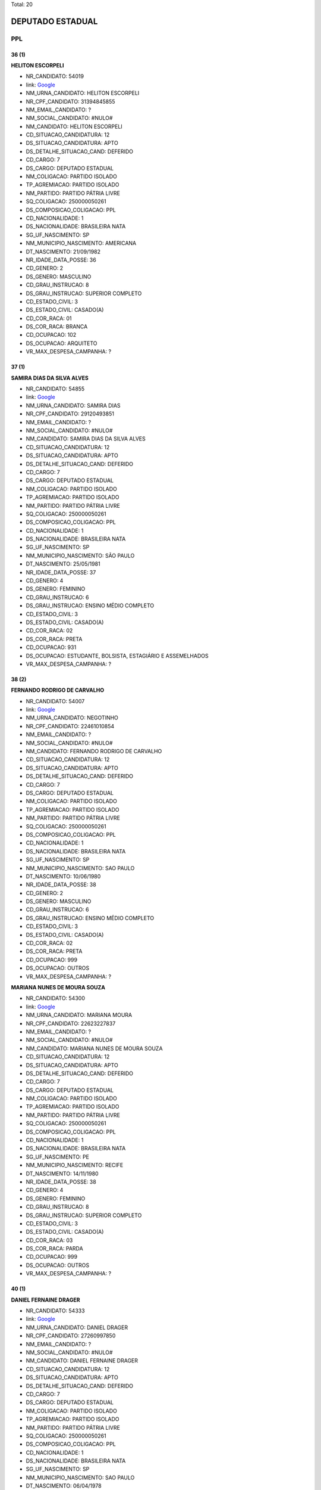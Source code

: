 Total: 20

DEPUTADO ESTADUAL
=================

PPL
---

36 (1)
......

**HELITON ESCORPELI**

- NR_CANDIDATO: 54019
- link: `Google <https://www.google.com/search?q=HELITON+ESCORPELI>`_
- NM_URNA_CANDIDATO: HELITON ESCORPELI
- NR_CPF_CANDIDATO: 31394845855
- NM_EMAIL_CANDIDATO: ?
- NM_SOCIAL_CANDIDATO: #NULO#
- NM_CANDIDATO: HELITON ESCORPELI
- CD_SITUACAO_CANDIDATURA: 12
- DS_SITUACAO_CANDIDATURA: APTO
- DS_DETALHE_SITUACAO_CAND: DEFERIDO
- CD_CARGO: 7
- DS_CARGO: DEPUTADO ESTADUAL
- NM_COLIGACAO: PARTIDO ISOLADO
- TP_AGREMIACAO: PARTIDO ISOLADO
- NM_PARTIDO: PARTIDO PÁTRIA LIVRE
- SQ_COLIGACAO: 250000050261
- DS_COMPOSICAO_COLIGACAO: PPL
- CD_NACIONALIDADE: 1
- DS_NACIONALIDADE: BRASILEIRA NATA
- SG_UF_NASCIMENTO: SP
- NM_MUNICIPIO_NASCIMENTO: AMERICANA
- DT_NASCIMENTO: 21/09/1982
- NR_IDADE_DATA_POSSE: 36
- CD_GENERO: 2
- DS_GENERO: MASCULINO
- CD_GRAU_INSTRUCAO: 8
- DS_GRAU_INSTRUCAO: SUPERIOR COMPLETO
- CD_ESTADO_CIVIL: 3
- DS_ESTADO_CIVIL: CASADO(A)
- CD_COR_RACA: 01
- DS_COR_RACA: BRANCA
- CD_OCUPACAO: 102
- DS_OCUPACAO: ARQUITETO
- VR_MAX_DESPESA_CAMPANHA: ?


37 (1)
......

**SAMIRA DIAS DA SILVA ALVES**

- NR_CANDIDATO: 54855
- link: `Google <https://www.google.com/search?q=SAMIRA+DIAS+DA+SILVA+ALVES>`_
- NM_URNA_CANDIDATO: SAMIRA DIAS
- NR_CPF_CANDIDATO: 29120493851
- NM_EMAIL_CANDIDATO: ?
- NM_SOCIAL_CANDIDATO: #NULO#
- NM_CANDIDATO: SAMIRA DIAS DA SILVA ALVES
- CD_SITUACAO_CANDIDATURA: 12
- DS_SITUACAO_CANDIDATURA: APTO
- DS_DETALHE_SITUACAO_CAND: DEFERIDO
- CD_CARGO: 7
- DS_CARGO: DEPUTADO ESTADUAL
- NM_COLIGACAO: PARTIDO ISOLADO
- TP_AGREMIACAO: PARTIDO ISOLADO
- NM_PARTIDO: PARTIDO PÁTRIA LIVRE
- SQ_COLIGACAO: 250000050261
- DS_COMPOSICAO_COLIGACAO: PPL
- CD_NACIONALIDADE: 1
- DS_NACIONALIDADE: BRASILEIRA NATA
- SG_UF_NASCIMENTO: SP
- NM_MUNICIPIO_NASCIMENTO: SÃO PAULO
- DT_NASCIMENTO: 25/05/1981
- NR_IDADE_DATA_POSSE: 37
- CD_GENERO: 4
- DS_GENERO: FEMININO
- CD_GRAU_INSTRUCAO: 6
- DS_GRAU_INSTRUCAO: ENSINO MÉDIO COMPLETO
- CD_ESTADO_CIVIL: 3
- DS_ESTADO_CIVIL: CASADO(A)
- CD_COR_RACA: 02
- DS_COR_RACA: PRETA
- CD_OCUPACAO: 931
- DS_OCUPACAO: ESTUDANTE, BOLSISTA, ESTAGIÁRIO E ASSEMELHADOS
- VR_MAX_DESPESA_CAMPANHA: ?


38 (2)
......

**FERNANDO RODRIGO DE CARVALHO**

- NR_CANDIDATO: 54007
- link: `Google <https://www.google.com/search?q=FERNANDO+RODRIGO+DE+CARVALHO>`_
- NM_URNA_CANDIDATO: NEGOTINHO
- NR_CPF_CANDIDATO: 22461010854
- NM_EMAIL_CANDIDATO: ?
- NM_SOCIAL_CANDIDATO: #NULO#
- NM_CANDIDATO: FERNANDO RODRIGO DE CARVALHO
- CD_SITUACAO_CANDIDATURA: 12
- DS_SITUACAO_CANDIDATURA: APTO
- DS_DETALHE_SITUACAO_CAND: DEFERIDO
- CD_CARGO: 7
- DS_CARGO: DEPUTADO ESTADUAL
- NM_COLIGACAO: PARTIDO ISOLADO
- TP_AGREMIACAO: PARTIDO ISOLADO
- NM_PARTIDO: PARTIDO PÁTRIA LIVRE
- SQ_COLIGACAO: 250000050261
- DS_COMPOSICAO_COLIGACAO: PPL
- CD_NACIONALIDADE: 1
- DS_NACIONALIDADE: BRASILEIRA NATA
- SG_UF_NASCIMENTO: SP
- NM_MUNICIPIO_NASCIMENTO: SAO PAULO
- DT_NASCIMENTO: 10/06/1980
- NR_IDADE_DATA_POSSE: 38
- CD_GENERO: 2
- DS_GENERO: MASCULINO
- CD_GRAU_INSTRUCAO: 6
- DS_GRAU_INSTRUCAO: ENSINO MÉDIO COMPLETO
- CD_ESTADO_CIVIL: 3
- DS_ESTADO_CIVIL: CASADO(A)
- CD_COR_RACA: 02
- DS_COR_RACA: PRETA
- CD_OCUPACAO: 999
- DS_OCUPACAO: OUTROS
- VR_MAX_DESPESA_CAMPANHA: ?


**MARIANA NUNES DE MOURA SOUZA**

- NR_CANDIDATO: 54300
- link: `Google <https://www.google.com/search?q=MARIANA+NUNES+DE+MOURA+SOUZA>`_
- NM_URNA_CANDIDATO: MARIANA MOURA
- NR_CPF_CANDIDATO: 22623227837
- NM_EMAIL_CANDIDATO: ?
- NM_SOCIAL_CANDIDATO: #NULO#
- NM_CANDIDATO: MARIANA NUNES DE MOURA SOUZA
- CD_SITUACAO_CANDIDATURA: 12
- DS_SITUACAO_CANDIDATURA: APTO
- DS_DETALHE_SITUACAO_CAND: DEFERIDO
- CD_CARGO: 7
- DS_CARGO: DEPUTADO ESTADUAL
- NM_COLIGACAO: PARTIDO ISOLADO
- TP_AGREMIACAO: PARTIDO ISOLADO
- NM_PARTIDO: PARTIDO PÁTRIA LIVRE
- SQ_COLIGACAO: 250000050261
- DS_COMPOSICAO_COLIGACAO: PPL
- CD_NACIONALIDADE: 1
- DS_NACIONALIDADE: BRASILEIRA NATA
- SG_UF_NASCIMENTO: PE
- NM_MUNICIPIO_NASCIMENTO: RECIFE
- DT_NASCIMENTO: 14/11/1980
- NR_IDADE_DATA_POSSE: 38
- CD_GENERO: 4
- DS_GENERO: FEMININO
- CD_GRAU_INSTRUCAO: 8
- DS_GRAU_INSTRUCAO: SUPERIOR COMPLETO
- CD_ESTADO_CIVIL: 3
- DS_ESTADO_CIVIL: CASADO(A)
- CD_COR_RACA: 03
- DS_COR_RACA: PARDA
- CD_OCUPACAO: 999
- DS_OCUPACAO: OUTROS
- VR_MAX_DESPESA_CAMPANHA: ?


40 (1)
......

**DANIEL FERNAINE DRAGER**

- NR_CANDIDATO: 54333
- link: `Google <https://www.google.com/search?q=DANIEL+FERNAINE+DRAGER>`_
- NM_URNA_CANDIDATO: DANIEL DRAGER
- NR_CPF_CANDIDATO: 27260997850
- NM_EMAIL_CANDIDATO: ?
- NM_SOCIAL_CANDIDATO: #NULO#
- NM_CANDIDATO: DANIEL FERNAINE DRAGER
- CD_SITUACAO_CANDIDATURA: 12
- DS_SITUACAO_CANDIDATURA: APTO
- DS_DETALHE_SITUACAO_CAND: DEFERIDO
- CD_CARGO: 7
- DS_CARGO: DEPUTADO ESTADUAL
- NM_COLIGACAO: PARTIDO ISOLADO
- TP_AGREMIACAO: PARTIDO ISOLADO
- NM_PARTIDO: PARTIDO PÁTRIA LIVRE
- SQ_COLIGACAO: 250000050261
- DS_COMPOSICAO_COLIGACAO: PPL
- CD_NACIONALIDADE: 1
- DS_NACIONALIDADE: BRASILEIRA NATA
- SG_UF_NASCIMENTO: SP
- NM_MUNICIPIO_NASCIMENTO: SAO PAULO
- DT_NASCIMENTO: 06/04/1978
- NR_IDADE_DATA_POSSE: 40
- CD_GENERO: 2
- DS_GENERO: MASCULINO
- CD_GRAU_INSTRUCAO: 8
- DS_GRAU_INSTRUCAO: SUPERIOR COMPLETO
- CD_ESTADO_CIVIL: 9
- DS_ESTADO_CIVIL: DIVORCIADO(A)
- CD_COR_RACA: 01
- DS_COR_RACA: BRANCA
- CD_OCUPACAO: 531
- DS_OCUPACAO: MOTORISTA DE VEÍCULOS DE TRANSPORTE COLETIVO DE PASSAGEIROS
- VR_MAX_DESPESA_CAMPANHA: ?


41 (3)
......

**OBERVAN DUNGA DOS SANTOS**

- NR_CANDIDATO: 54501
- link: `Google <https://www.google.com/search?q=OBERVAN+DUNGA+DOS+SANTOS>`_
- NM_URNA_CANDIDATO: JACARÉ
- NR_CPF_CANDIDATO: 94530190544
- NM_EMAIL_CANDIDATO: ?
- NM_SOCIAL_CANDIDATO: #NULO#
- NM_CANDIDATO: OBERVAN DUNGA DOS SANTOS
- CD_SITUACAO_CANDIDATURA: 12
- DS_SITUACAO_CANDIDATURA: APTO
- DS_DETALHE_SITUACAO_CAND: DEFERIDO
- CD_CARGO: 7
- DS_CARGO: DEPUTADO ESTADUAL
- NM_COLIGACAO: PARTIDO ISOLADO
- TP_AGREMIACAO: PARTIDO ISOLADO
- NM_PARTIDO: PARTIDO PÁTRIA LIVRE
- SQ_COLIGACAO: 250000050261
- DS_COMPOSICAO_COLIGACAO: PPL
- CD_NACIONALIDADE: 1
- DS_NACIONALIDADE: BRASILEIRA NATA
- SG_UF_NASCIMENTO: BA
- NM_MUNICIPIO_NASCIMENTO: AURELIANO LEAL
- DT_NASCIMENTO: 25/04/1977
- NR_IDADE_DATA_POSSE: 41
- CD_GENERO: 2
- DS_GENERO: MASCULINO
- CD_GRAU_INSTRUCAO: 3
- DS_GRAU_INSTRUCAO: ENSINO FUNDAMENTAL INCOMPLETO
- CD_ESTADO_CIVIL: 1
- DS_ESTADO_CIVIL: SOLTEIRO(A)
- CD_COR_RACA: 02
- DS_COR_RACA: PRETA
- CD_OCUPACAO: 999
- DS_OCUPACAO: OUTROS
- VR_MAX_DESPESA_CAMPANHA: ?


**RONALDO BARROS DE OLIVEIRA**

- NR_CANDIDATO: 54999
- link: `Google <https://www.google.com/search?q=RONALDO+BARROS+DE+OLIVEIRA>`_
- NM_URNA_CANDIDATO: RONALDO DA LESTE
- NR_CPF_CANDIDATO: 26639768810
- NM_EMAIL_CANDIDATO: ?
- NM_SOCIAL_CANDIDATO: #NULO#
- NM_CANDIDATO: RONALDO BARROS DE OLIVEIRA
- CD_SITUACAO_CANDIDATURA: 12
- DS_SITUACAO_CANDIDATURA: APTO
- DS_DETALHE_SITUACAO_CAND: DEFERIDO
- CD_CARGO: 7
- DS_CARGO: DEPUTADO ESTADUAL
- NM_COLIGACAO: PARTIDO ISOLADO
- TP_AGREMIACAO: PARTIDO ISOLADO
- NM_PARTIDO: PARTIDO PÁTRIA LIVRE
- SQ_COLIGACAO: 250000050261
- DS_COMPOSICAO_COLIGACAO: PPL
- CD_NACIONALIDADE: 1
- DS_NACIONALIDADE: BRASILEIRA NATA
- SG_UF_NASCIMENTO: CE
- NM_MUNICIPIO_NASCIMENTO: ICO
- DT_NASCIMENTO: 21/10/1977
- NR_IDADE_DATA_POSSE: 41
- CD_GENERO: 2
- DS_GENERO: MASCULINO
- CD_GRAU_INSTRUCAO: 6
- DS_GRAU_INSTRUCAO: ENSINO MÉDIO COMPLETO
- CD_ESTADO_CIVIL: 5
- DS_ESTADO_CIVIL: VIÚVO(A)
- CD_COR_RACA: 01
- DS_COR_RACA: BRANCA
- CD_OCUPACAO: 999
- DS_OCUPACAO: OUTROS
- VR_MAX_DESPESA_CAMPANHA: ?


**AMELIA RENATA MANARA DOMENI GASTI**

- NR_CANDIDATO: 54321
- link: `Google <https://www.google.com/search?q=AMELIA+RENATA+MANARA+DOMENI+GASTI>`_
- NM_URNA_CANDIDATO: AMELIA DOMENI
- NR_CPF_CANDIDATO: 26669535805
- NM_EMAIL_CANDIDATO: ?
- NM_SOCIAL_CANDIDATO: #NULO#
- NM_CANDIDATO: AMELIA RENATA MANARA DOMENI GASTI
- CD_SITUACAO_CANDIDATURA: 12
- DS_SITUACAO_CANDIDATURA: APTO
- DS_DETALHE_SITUACAO_CAND: DEFERIDO
- CD_CARGO: 7
- DS_CARGO: DEPUTADO ESTADUAL
- NM_COLIGACAO: PARTIDO ISOLADO
- TP_AGREMIACAO: PARTIDO ISOLADO
- NM_PARTIDO: PARTIDO PÁTRIA LIVRE
- SQ_COLIGACAO: 250000050261
- DS_COMPOSICAO_COLIGACAO: PPL
- CD_NACIONALIDADE: 1
- DS_NACIONALIDADE: BRASILEIRA NATA
- SG_UF_NASCIMENTO: SP
- NM_MUNICIPIO_NASCIMENTO: ITAQUAQUECETUBA
- DT_NASCIMENTO: 03/08/1977
- NR_IDADE_DATA_POSSE: 41
- CD_GENERO: 4
- DS_GENERO: FEMININO
- CD_GRAU_INSTRUCAO: 8
- DS_GRAU_INSTRUCAO: SUPERIOR COMPLETO
- CD_ESTADO_CIVIL: 3
- DS_ESTADO_CIVIL: CASADO(A)
- CD_COR_RACA: 01
- DS_COR_RACA: BRANCA
- CD_OCUPACAO: 257
- DS_OCUPACAO: EMPRESÁRIO
- VR_MAX_DESPESA_CAMPANHA: ?


42 (1)
......

**ROSANE OLIVEIRA DA COSTA**

- NR_CANDIDATO: 54991
- link: `Google <https://www.google.com/search?q=ROSANE+OLIVEIRA+DA+COSTA>`_
- NM_URNA_CANDIDATO: ROSANE COSTA
- NR_CPF_CANDIDATO: 25063562825
- NM_EMAIL_CANDIDATO: ?
- NM_SOCIAL_CANDIDATO: #NULO#
- NM_CANDIDATO: ROSANE OLIVEIRA DA COSTA
- CD_SITUACAO_CANDIDATURA: 12
- DS_SITUACAO_CANDIDATURA: APTO
- DS_DETALHE_SITUACAO_CAND: DEFERIDO
- CD_CARGO: 7
- DS_CARGO: DEPUTADO ESTADUAL
- NM_COLIGACAO: PARTIDO ISOLADO
- TP_AGREMIACAO: PARTIDO ISOLADO
- NM_PARTIDO: PARTIDO PÁTRIA LIVRE
- SQ_COLIGACAO: 250000050261
- DS_COMPOSICAO_COLIGACAO: PPL
- CD_NACIONALIDADE: 1
- DS_NACIONALIDADE: BRASILEIRA NATA
- SG_UF_NASCIMENTO: SP
- NM_MUNICIPIO_NASCIMENTO: SANTOS
- DT_NASCIMENTO: 27/04/1976
- NR_IDADE_DATA_POSSE: 42
- CD_GENERO: 4
- DS_GENERO: FEMININO
- CD_GRAU_INSTRUCAO: 7
- DS_GRAU_INSTRUCAO: SUPERIOR INCOMPLETO
- CD_ESTADO_CIVIL: 3
- DS_ESTADO_CIVIL: CASADO(A)
- CD_COR_RACA: 02
- DS_COR_RACA: PRETA
- CD_OCUPACAO: 581
- DS_OCUPACAO: DONA DE CASA
- VR_MAX_DESPESA_CAMPANHA: ?


47 (2)
......

**ROBSON FLORA COSIMATTI**

- NR_CANDIDATO: 54119
- link: `Google <https://www.google.com/search?q=ROBSON+FLORA+COSIMATTI>`_
- NM_URNA_CANDIDATO: ROBSON COSIMATTI
- NR_CPF_CANDIDATO: 09735724855
- NM_EMAIL_CANDIDATO: ?
- NM_SOCIAL_CANDIDATO: #NULO#
- NM_CANDIDATO: ROBSON FLORA COSIMATTI
- CD_SITUACAO_CANDIDATURA: 12
- DS_SITUACAO_CANDIDATURA: APTO
- DS_DETALHE_SITUACAO_CAND: DEFERIDO
- CD_CARGO: 7
- DS_CARGO: DEPUTADO ESTADUAL
- NM_COLIGACAO: PARTIDO ISOLADO
- TP_AGREMIACAO: PARTIDO ISOLADO
- NM_PARTIDO: PARTIDO PÁTRIA LIVRE
- SQ_COLIGACAO: 250000050261
- DS_COMPOSICAO_COLIGACAO: PPL
- CD_NACIONALIDADE: 1
- DS_NACIONALIDADE: BRASILEIRA NATA
- SG_UF_NASCIMENTO: SP
- NM_MUNICIPIO_NASCIMENTO: SANTO ANDRE
- DT_NASCIMENTO: 02/10/1971
- NR_IDADE_DATA_POSSE: 47
- CD_GENERO: 2
- DS_GENERO: MASCULINO
- CD_GRAU_INSTRUCAO: 6
- DS_GRAU_INSTRUCAO: ENSINO MÉDIO COMPLETO
- CD_ESTADO_CIVIL: 3
- DS_ESTADO_CIVIL: CASADO(A)
- CD_COR_RACA: 01
- DS_COR_RACA: BRANCA
- CD_OCUPACAO: 243
- DS_OCUPACAO: TÉCNICO DE ENFERMAGEM E ASSEMELHADOS (EXCETO ENFERMEIRO)
- VR_MAX_DESPESA_CAMPANHA: ?


**ROSLAVIO ALFREDO GRAF JUNIOR**

- NR_CANDIDATO: 54789
- link: `Google <https://www.google.com/search?q=ROSLAVIO+ALFREDO+GRAF+JUNIOR>`_
- NM_URNA_CANDIDATO: FREDO JUNIOR
- NR_CPF_CANDIDATO: 12335001809
- NM_EMAIL_CANDIDATO: ?
- NM_SOCIAL_CANDIDATO: #NULO#
- NM_CANDIDATO: ROSLAVIO ALFREDO GRAF JUNIOR
- CD_SITUACAO_CANDIDATURA: 12
- DS_SITUACAO_CANDIDATURA: APTO
- DS_DETALHE_SITUACAO_CAND: DEFERIDO
- CD_CARGO: 7
- DS_CARGO: DEPUTADO ESTADUAL
- NM_COLIGACAO: PARTIDO ISOLADO
- TP_AGREMIACAO: PARTIDO ISOLADO
- NM_PARTIDO: PARTIDO PÁTRIA LIVRE
- SQ_COLIGACAO: 250000050261
- DS_COMPOSICAO_COLIGACAO: PPL
- CD_NACIONALIDADE: 1
- DS_NACIONALIDADE: BRASILEIRA NATA
- SG_UF_NASCIMENTO: SP
- NM_MUNICIPIO_NASCIMENTO: ARARAS
- DT_NASCIMENTO: 12/12/1971
- NR_IDADE_DATA_POSSE: 47
- CD_GENERO: 2
- DS_GENERO: MASCULINO
- CD_GRAU_INSTRUCAO: 8
- DS_GRAU_INSTRUCAO: SUPERIOR COMPLETO
- CD_ESTADO_CIVIL: 3
- DS_ESTADO_CIVIL: CASADO(A)
- CD_COR_RACA: 01
- DS_COR_RACA: BRANCA
- CD_OCUPACAO: 999
- DS_OCUPACAO: OUTROS
- VR_MAX_DESPESA_CAMPANHA: ?


49 (1)
......

**MARCOS ROBERTO OLIVAL DIAS**

- NR_CANDIDATO: 54040
- link: `Google <https://www.google.com/search?q=MARCOS+ROBERTO+OLIVAL+DIAS>`_
- NM_URNA_CANDIDATO: MARCOS ROBERTO
- NR_CPF_CANDIDATO: 15254527897
- NM_EMAIL_CANDIDATO: ?
- NM_SOCIAL_CANDIDATO: #NULO#
- NM_CANDIDATO: MARCOS ROBERTO OLIVAL DIAS
- CD_SITUACAO_CANDIDATURA: 12
- DS_SITUACAO_CANDIDATURA: APTO
- DS_DETALHE_SITUACAO_CAND: DEFERIDO
- CD_CARGO: 7
- DS_CARGO: DEPUTADO ESTADUAL
- NM_COLIGACAO: PARTIDO ISOLADO
- TP_AGREMIACAO: PARTIDO ISOLADO
- NM_PARTIDO: PARTIDO PÁTRIA LIVRE
- SQ_COLIGACAO: 250000050261
- DS_COMPOSICAO_COLIGACAO: PPL
- CD_NACIONALIDADE: 1
- DS_NACIONALIDADE: BRASILEIRA NATA
- SG_UF_NASCIMENTO: SP
- NM_MUNICIPIO_NASCIMENTO: GUARULHOS
- DT_NASCIMENTO: 13/08/1969
- NR_IDADE_DATA_POSSE: 49
- CD_GENERO: 2
- DS_GENERO: MASCULINO
- CD_GRAU_INSTRUCAO: 6
- DS_GRAU_INSTRUCAO: ENSINO MÉDIO COMPLETO
- CD_ESTADO_CIVIL: 3
- DS_ESTADO_CIVIL: CASADO(A)
- CD_COR_RACA: 01
- DS_COR_RACA: BRANCA
- CD_OCUPACAO: 239
- DS_OCUPACAO: SERRALHEIRO
- VR_MAX_DESPESA_CAMPANHA: ?


55 (1)
......

**JOAO LUIZ LEITE**

- NR_CANDIDATO: 54322
- link: `Google <https://www.google.com/search?q=JOAO+LUIZ+LEITE>`_
- NM_URNA_CANDIDATO: JOAO LEITTE
- NR_CPF_CANDIDATO: 04771452806
- NM_EMAIL_CANDIDATO: ?
- NM_SOCIAL_CANDIDATO: #NULO#
- NM_CANDIDATO: JOAO LUIZ LEITE
- CD_SITUACAO_CANDIDATURA: 12
- DS_SITUACAO_CANDIDATURA: APTO
- DS_DETALHE_SITUACAO_CAND: DEFERIDO
- CD_CARGO: 7
- DS_CARGO: DEPUTADO ESTADUAL
- NM_COLIGACAO: PARTIDO ISOLADO
- TP_AGREMIACAO: PARTIDO ISOLADO
- NM_PARTIDO: PARTIDO PÁTRIA LIVRE
- SQ_COLIGACAO: 250000050261
- DS_COMPOSICAO_COLIGACAO: PPL
- CD_NACIONALIDADE: 1
- DS_NACIONALIDADE: BRASILEIRA NATA
- SG_UF_NASCIMENTO: SP
- NM_MUNICIPIO_NASCIMENTO: GUARULHOS
- DT_NASCIMENTO: 05/12/1963
- NR_IDADE_DATA_POSSE: 55
- CD_GENERO: 2
- DS_GENERO: MASCULINO
- CD_GRAU_INSTRUCAO: 8
- DS_GRAU_INSTRUCAO: SUPERIOR COMPLETO
- CD_ESTADO_CIVIL: 1
- DS_ESTADO_CIVIL: SOLTEIRO(A)
- CD_COR_RACA: 01
- DS_COR_RACA: BRANCA
- CD_OCUPACAO: 131
- DS_OCUPACAO: ADVOGADO
- VR_MAX_DESPESA_CAMPANHA: ?


58 (1)
......

**LUIZ CARLOS DA SILVA**

- NR_CANDIDATO: 54700
- link: `Google <https://www.google.com/search?q=LUIZ+CARLOS+DA+SILVA>`_
- NM_URNA_CANDIDATO: LUIZINHO
- NR_CPF_CANDIDATO: 01270758870
- NM_EMAIL_CANDIDATO: ?
- NM_SOCIAL_CANDIDATO: #NULO#
- NM_CANDIDATO: LUIZ CARLOS DA SILVA
- CD_SITUACAO_CANDIDATURA: 12
- DS_SITUACAO_CANDIDATURA: APTO
- DS_DETALHE_SITUACAO_CAND: DEFERIDO
- CD_CARGO: 7
- DS_CARGO: DEPUTADO ESTADUAL
- NM_COLIGACAO: PARTIDO ISOLADO
- TP_AGREMIACAO: PARTIDO ISOLADO
- NM_PARTIDO: PARTIDO PÁTRIA LIVRE
- SQ_COLIGACAO: 250000050261
- DS_COMPOSICAO_COLIGACAO: PPL
- CD_NACIONALIDADE: 1
- DS_NACIONALIDADE: BRASILEIRA NATA
- SG_UF_NASCIMENTO: SP
- NM_MUNICIPIO_NASCIMENTO: SANTOPOLIS DO AGUAPEI
- DT_NASCIMENTO: 21/02/1961
- NR_IDADE_DATA_POSSE: 58
- CD_GENERO: 2
- DS_GENERO: MASCULINO
- CD_GRAU_INSTRUCAO: 8
- DS_GRAU_INSTRUCAO: SUPERIOR COMPLETO
- CD_ESTADO_CIVIL: 3
- DS_ESTADO_CIVIL: CASADO(A)
- CD_COR_RACA: 03
- DS_COR_RACA: PARDA
- CD_OCUPACAO: 131
- DS_OCUPACAO: ADVOGADO
- VR_MAX_DESPESA_CAMPANHA: ?


62 (1)
......

**STELIO LEAL PESSANHA**

- NR_CANDIDATO: 54222
- link: `Google <https://www.google.com/search?q=STELIO+LEAL+PESSANHA>`_
- NM_URNA_CANDIDATO: DR STELIO PESSANHA MÉDICO
- NR_CPF_CANDIDATO: 81715536800
- NM_EMAIL_CANDIDATO: ?
- NM_SOCIAL_CANDIDATO: #NULO#
- NM_CANDIDATO: STELIO LEAL PESSANHA
- CD_SITUACAO_CANDIDATURA: 12
- DS_SITUACAO_CANDIDATURA: APTO
- DS_DETALHE_SITUACAO_CAND: DEFERIDO
- CD_CARGO: 7
- DS_CARGO: DEPUTADO ESTADUAL
- NM_COLIGACAO: PARTIDO ISOLADO
- TP_AGREMIACAO: PARTIDO ISOLADO
- NM_PARTIDO: PARTIDO PÁTRIA LIVRE
- SQ_COLIGACAO: 250000050261
- DS_COMPOSICAO_COLIGACAO: PPL
- CD_NACIONALIDADE: 1
- DS_NACIONALIDADE: BRASILEIRA NATA
- SG_UF_NASCIMENTO: RJ
- NM_MUNICIPIO_NASCIMENTO: CAMPOS
- DT_NASCIMENTO: 28/03/1956
- NR_IDADE_DATA_POSSE: 62
- CD_GENERO: 2
- DS_GENERO: MASCULINO
- CD_GRAU_INSTRUCAO: 8
- DS_GRAU_INSTRUCAO: SUPERIOR COMPLETO
- CD_ESTADO_CIVIL: 3
- DS_ESTADO_CIVIL: CASADO(A)
- CD_COR_RACA: 01
- DS_COR_RACA: BRANCA
- CD_OCUPACAO: 111
- DS_OCUPACAO: MÉDICO
- VR_MAX_DESPESA_CAMPANHA: ?


63 (2)
......

**EDVALDO HEITOR BORTOLLOTTI**

- NR_CANDIDATO: 54555
- link: `Google <https://www.google.com/search?q=EDVALDO+HEITOR+BORTOLLOTTI>`_
- NM_URNA_CANDIDATO: HEITOR BORTOLLOTTI
- NR_CPF_CANDIDATO: 66294037891
- NM_EMAIL_CANDIDATO: ?
- NM_SOCIAL_CANDIDATO: #NULO#
- NM_CANDIDATO: EDVALDO HEITOR BORTOLLOTTI
- CD_SITUACAO_CANDIDATURA: 12
- DS_SITUACAO_CANDIDATURA: APTO
- DS_DETALHE_SITUACAO_CAND: DEFERIDO
- CD_CARGO: 7
- DS_CARGO: DEPUTADO ESTADUAL
- NM_COLIGACAO: PARTIDO ISOLADO
- TP_AGREMIACAO: PARTIDO ISOLADO
- NM_PARTIDO: PARTIDO PÁTRIA LIVRE
- SQ_COLIGACAO: 250000050261
- DS_COMPOSICAO_COLIGACAO: PPL
- CD_NACIONALIDADE: 1
- DS_NACIONALIDADE: BRASILEIRA NATA
- SG_UF_NASCIMENTO: SP
- NM_MUNICIPIO_NASCIMENTO: SÃO PAULO
- DT_NASCIMENTO: 15/05/1955
- NR_IDADE_DATA_POSSE: 63
- CD_GENERO: 2
- DS_GENERO: MASCULINO
- CD_GRAU_INSTRUCAO: 2
- DS_GRAU_INSTRUCAO: LÊ E ESCREVE
- CD_ESTADO_CIVIL: 7
- DS_ESTADO_CIVIL: SEPARADO(A) JUDICIALMENTE
- CD_COR_RACA: 01
- DS_COR_RACA: BRANCA
- CD_OCUPACAO: 999
- DS_OCUPACAO: OUTROS
- VR_MAX_DESPESA_CAMPANHA: ?


**PAULO CESAR CANDIDO BARBOSA**

- NR_CANDIDATO: 54854
- link: `Google <https://www.google.com/search?q=PAULO+CESAR+CANDIDO+BARBOSA>`_
- NM_URNA_CANDIDATO: MESTRE PAULÃO
- NR_CPF_CANDIDATO: 00731604822
- NM_EMAIL_CANDIDATO: ?
- NM_SOCIAL_CANDIDATO: #NULO#
- NM_CANDIDATO: PAULO CESAR CANDIDO BARBOSA
- CD_SITUACAO_CANDIDATURA: 12
- DS_SITUACAO_CANDIDATURA: APTO
- DS_DETALHE_SITUACAO_CAND: DEFERIDO
- CD_CARGO: 7
- DS_CARGO: DEPUTADO ESTADUAL
- NM_COLIGACAO: PARTIDO ISOLADO
- TP_AGREMIACAO: PARTIDO ISOLADO
- NM_PARTIDO: PARTIDO PÁTRIA LIVRE
- SQ_COLIGACAO: 250000050261
- DS_COMPOSICAO_COLIGACAO: PPL
- CD_NACIONALIDADE: 2
- DS_NACIONALIDADE: BRASILEIRA (NATURALIZADA)
- SG_UF_NASCIMENTO: PR
- NM_MUNICIPIO_NASCIMENTO: LONDRINA
- DT_NASCIMENTO: 25/12/1955
- NR_IDADE_DATA_POSSE: 63
- CD_GENERO: 2
- DS_GENERO: MASCULINO
- CD_GRAU_INSTRUCAO: 6
- DS_GRAU_INSTRUCAO: ENSINO MÉDIO COMPLETO
- CD_ESTADO_CIVIL: 1
- DS_ESTADO_CIVIL: SOLTEIRO(A)
- CD_COR_RACA: 02
- DS_COR_RACA: PRETA
- CD_OCUPACAO: 999
- DS_OCUPACAO: OUTROS
- VR_MAX_DESPESA_CAMPANHA: ?


64 (1)
......

**BENEDITO HONORIO BARBOSA**

- NR_CANDIDATO: 54051
- link: `Google <https://www.google.com/search?q=BENEDITO+HONORIO+BARBOSA>`_
- NM_URNA_CANDIDATO: DITO BARBOSA
- NR_CPF_CANDIDATO: 96228989804
- NM_EMAIL_CANDIDATO: ?
- NM_SOCIAL_CANDIDATO: #NULO#
- NM_CANDIDATO: BENEDITO HONORIO BARBOSA
- CD_SITUACAO_CANDIDATURA: 12
- DS_SITUACAO_CANDIDATURA: APTO
- DS_DETALHE_SITUACAO_CAND: DEFERIDO
- CD_CARGO: 7
- DS_CARGO: DEPUTADO ESTADUAL
- NM_COLIGACAO: PARTIDO ISOLADO
- TP_AGREMIACAO: PARTIDO ISOLADO
- NM_PARTIDO: PARTIDO PÁTRIA LIVRE
- SQ_COLIGACAO: 250000050261
- DS_COMPOSICAO_COLIGACAO: PPL
- CD_NACIONALIDADE: 1
- DS_NACIONALIDADE: BRASILEIRA NATA
- SG_UF_NASCIMENTO: MG
- NM_MUNICIPIO_NASCIMENTO: OURO FINO
- DT_NASCIMENTO: 05/07/1954
- NR_IDADE_DATA_POSSE: 64
- CD_GENERO: 2
- DS_GENERO: MASCULINO
- CD_GRAU_INSTRUCAO: 3
- DS_GRAU_INSTRUCAO: ENSINO FUNDAMENTAL INCOMPLETO
- CD_ESTADO_CIVIL: 9
- DS_ESTADO_CIVIL: DIVORCIADO(A)
- CD_COR_RACA: 01
- DS_COR_RACA: BRANCA
- CD_OCUPACAO: 999
- DS_OCUPACAO: OUTROS
- VR_MAX_DESPESA_CAMPANHA: ?


69 (2)
......

**JALMIRA DO CARMO SILVA COELHO**

- NR_CANDIDATO: 54290
- link: `Google <https://www.google.com/search?q=JALMIRA+DO+CARMO+SILVA+COELHO>`_
- NM_URNA_CANDIDATO: JALMIRA DO CARMO
- NR_CPF_CANDIDATO: 44669771787
- NM_EMAIL_CANDIDATO: ?
- NM_SOCIAL_CANDIDATO: #NULO#
- NM_CANDIDATO: JALMIRA DO CARMO SILVA COELHO
- CD_SITUACAO_CANDIDATURA: 12
- DS_SITUACAO_CANDIDATURA: APTO
- DS_DETALHE_SITUACAO_CAND: DEFERIDO
- CD_CARGO: 7
- DS_CARGO: DEPUTADO ESTADUAL
- NM_COLIGACAO: PARTIDO ISOLADO
- TP_AGREMIACAO: PARTIDO ISOLADO
- NM_PARTIDO: PARTIDO PÁTRIA LIVRE
- SQ_COLIGACAO: 250000050261
- DS_COMPOSICAO_COLIGACAO: PPL
- CD_NACIONALIDADE: 1
- DS_NACIONALIDADE: BRASILEIRA NATA
- SG_UF_NASCIMENTO: RJ
- NM_MUNICIPIO_NASCIMENTO: PETROPOLIS
- DT_NASCIMENTO: 29/10/1949
- NR_IDADE_DATA_POSSE: 69
- CD_GENERO: 4
- DS_GENERO: FEMININO
- CD_GRAU_INSTRUCAO: 2
- DS_GRAU_INSTRUCAO: LÊ E ESCREVE
- CD_ESTADO_CIVIL: 5
- DS_ESTADO_CIVIL: VIÚVO(A)
- CD_COR_RACA: 02
- DS_COR_RACA: PRETA
- CD_OCUPACAO: 923
- DS_OCUPACAO: APOSENTADO (EXCETO SERVIDOR PÚBLICO)
- VR_MAX_DESPESA_CAMPANHA: ?


**REGINA MARILIA PRADO MANSSUR**

- NR_CANDIDATO: 54035
- link: `Google <https://www.google.com/search?q=REGINA+MARILIA+PRADO+MANSSUR>`_
- NM_URNA_CANDIDATO: REGINA MANSSUR
- NR_CPF_CANDIDATO: 14911315865
- NM_EMAIL_CANDIDATO: ?
- NM_SOCIAL_CANDIDATO: #NULO#
- NM_CANDIDATO: REGINA MARILIA PRADO MANSSUR
- CD_SITUACAO_CANDIDATURA: 12
- DS_SITUACAO_CANDIDATURA: APTO
- DS_DETALHE_SITUACAO_CAND: DEFERIDO
- CD_CARGO: 7
- DS_CARGO: DEPUTADO ESTADUAL
- NM_COLIGACAO: PARTIDO ISOLADO
- TP_AGREMIACAO: PARTIDO ISOLADO
- NM_PARTIDO: PARTIDO PÁTRIA LIVRE
- SQ_COLIGACAO: 250000050261
- DS_COMPOSICAO_COLIGACAO: PPL
- CD_NACIONALIDADE: 1
- DS_NACIONALIDADE: BRASILEIRA NATA
- SG_UF_NASCIMENTO: SP
- NM_MUNICIPIO_NASCIMENTO: SAO PAULO
- DT_NASCIMENTO: 04/08/1949
- NR_IDADE_DATA_POSSE: 69
- CD_GENERO: 4
- DS_GENERO: FEMININO
- CD_GRAU_INSTRUCAO: 8
- DS_GRAU_INSTRUCAO: SUPERIOR COMPLETO
- CD_ESTADO_CIVIL: 3
- DS_ESTADO_CIVIL: CASADO(A)
- CD_COR_RACA: 01
- DS_COR_RACA: BRANCA
- CD_OCUPACAO: 131
- DS_OCUPACAO: ADVOGADO
- VR_MAX_DESPESA_CAMPANHA: ?

